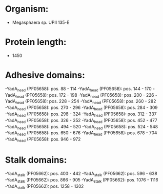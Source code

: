 * Organism:
- Megasphaera sp. UPII 135-E
* Protein length:
- 1450
* Adhesive domains:
-YadA_head (PF05658): pos. 88 - 114
-YadA_head (PF05658): pos. 144 - 170
-YadA_head (PF05658): pos. 172 - 198
-YadA_head (PF05658): pos. 200 - 226
-YadA_head (PF05658): pos. 228 - 254
-YadA_head (PF05658): pos. 260 - 282
-YadA_head (PF05658): pos. 270 - 296
-YadA_head (PF05658): pos. 284 - 309
-YadA_head (PF05658): pos. 298 - 324
-YadA_head (PF05658): pos. 312 - 337
-YadA_head (PF05658): pos. 326 - 352
-YadA_head (PF05658): pos. 452 - 477
-YadA_head (PF05658): pos. 494 - 520
-YadA_head (PF05658): pos. 524 - 548
-YadA_head (PF05658): pos. 650 - 676
-YadA_head (PF05658): pos. 678 - 704
-YadA_head (PF05658): pos. 946 - 972
* Stalk domains:
-YadA_stalk (PF05662): pos. 400 - 442
-YadA_stalk (PF05662): pos. 596 - 638
-YadA_stalk (PF05662): pos. 866 - 905
-YadA_stalk (PF05662): pos. 1076 - 1116
-YadA_stalk (PF05662): pos. 1258 - 1302

